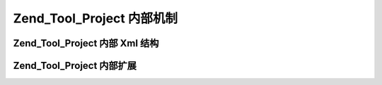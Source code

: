 .. _zend.tool.project.internals:

Zend_Tool_Project 内部机制
======================

.. _zend.tool.project.internals.xml-structure:

Zend_Tool_Project 内部 Xml 结构
---------------------------



.. _zend.tool.project.internals.extending:

Zend_Tool_Project 内部扩展
----------------------




